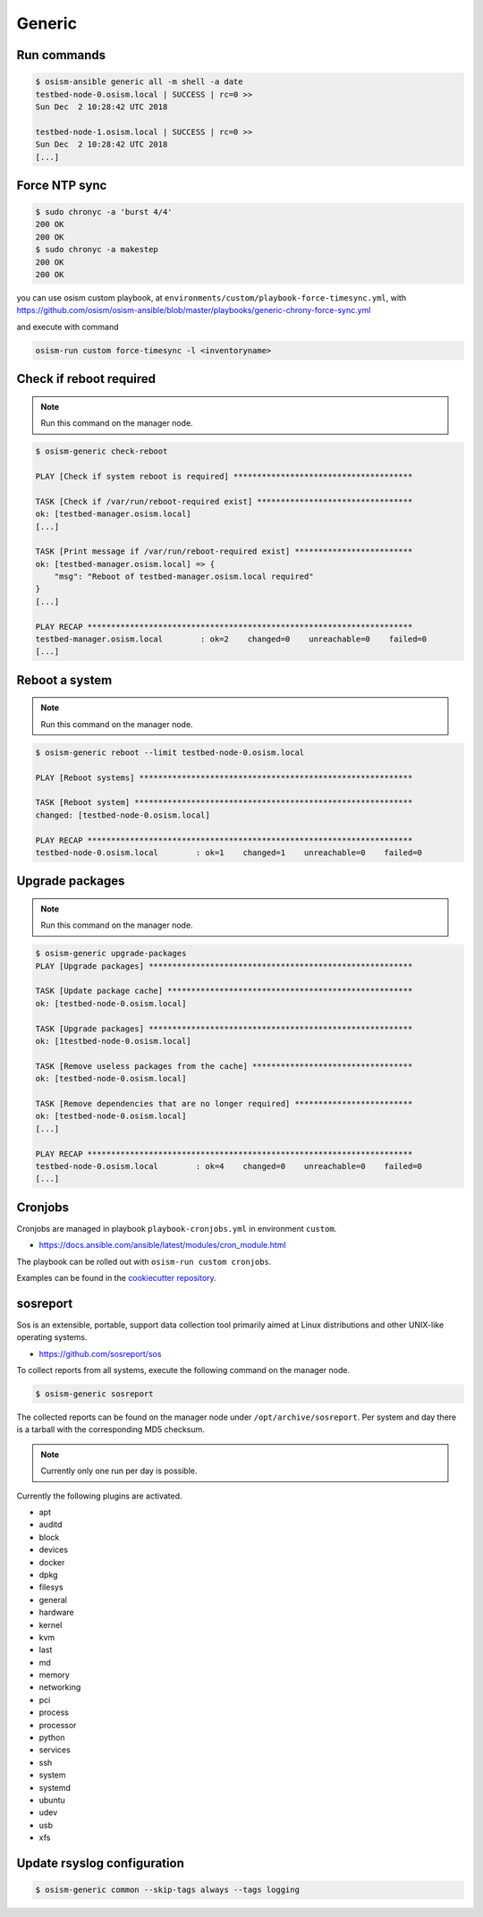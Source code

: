 =======
Generic
=======

Run commands
============

.. code-block:: console

   $ osism-ansible generic all -m shell -a date
   testbed-node-0.osism.local | SUCCESS | rc=0 >>
   Sun Dec  2 10:28:42 UTC 2018

   testbed-node-1.osism.local | SUCCESS | rc=0 >>
   Sun Dec  2 10:28:42 UTC 2018
   [...]

Force NTP sync
==============

.. code-block:: console

   $ sudo chronyc -a 'burst 4/4'
   200 OK
   200 OK
   $ sudo chronyc -a makestep
   200 OK
   200 OK

you can use osism custom playbook, at ``environments/custom/playbook-force-timesync.yml``, with https://github.com/osism/osism-ansible/blob/master/playbooks/generic-chrony-force-sync.yml

and execute with command

.. code-block:: console

   osism-run custom force-timesync -l <inventoryname>

Check if reboot required
========================

.. note:: Run this command on the manager node.

.. code-block:: console

   $ osism-generic check-reboot

   PLAY [Check if system reboot is required] **************************************

   TASK [Check if /var/run/reboot-required exist] *********************************
   ok: [testbed-manager.osism.local]
   [...]

   TASK [Print message if /var/run/reboot-required exist] *************************
   ok: [testbed-manager.osism.local] => {
       "msg": "Reboot of testbed-manager.osism.local required"
   }
   [...]

   PLAY RECAP *********************************************************************
   testbed-manager.osism.local        : ok=2    changed=0    unreachable=0    failed=0
   [...]

Reboot a system
===============

.. note:: Run this command on the manager node.

.. code-block:: console

   $ osism-generic reboot --limit testbed-node-0.osism.local

   PLAY [Reboot systems] **********************************************************

   TASK [Reboot system] ***********************************************************
   changed: [testbed-node-0.osism.local]

   PLAY RECAP *********************************************************************
   testbed-node-0.osism.local        : ok=1    changed=1    unreachable=0    failed=0

Upgrade packages
================

.. note:: Run this command on the manager node.

.. code-block:: console

   $ osism-generic upgrade-packages
   PLAY [Upgrade packages] ********************************************************

   TASK [Update package cache] ****************************************************
   ok: [testbed-node-0.osism.local]

   TASK [Upgrade packages] ********************************************************
   ok: [1testbed-node-0.osism.local]

   TASK [Remove useless packages from the cache] **********************************
   ok: [testbed-node-0.osism.local]

   TASK [Remove dependencies that are no longer required] *************************
   ok: [testbed-node-0.osism.local]
   [...]

   PLAY RECAP *********************************************************************
   testbed-node-0.osism.local        : ok=4    changed=0    unreachable=0    failed=0
   [...]

Cronjobs
========

Cronjobs are managed in playbook ``playbook-cronjobs.yml`` in environment ``custom``.

* https://docs.ansible.com/ansible/latest/modules/cron_module.html

The playbook can be rolled out with ``osism-run custom cronjobs``.

Examples can be found in the `cookiecutter repository <https://github.com/osism/cfg-cookiecutter/blob/master/cfg-%7B%7Bcookiecutter.project_name%7D%7D/environments/custom/playbook-cronjobs.yml>`_.

sosreport
=========

Sos is an extensible, portable, support data collection tool primarily aimed at Linux distributions and
other UNIX-like operating systems.

* https://github.com/sosreport/sos

To collect reports from all systems, execute the following command on the manager node.

.. code-block:: shell

   $ osism-generic sosreport

The collected reports can be found on the manager node under ``/opt/archive/sosreport``. Per system and day
there is a tarball with the corresponding MD5 checksum.

.. note::

   Currently only one run per day is possible.

Currently the following plugins are activated.

- apt
- auditd
- block
- devices
- docker
- dpkg
- filesys
- general
- hardware
- kernel
- kvm
- last
- md
- memory
- networking
- pci
- process
- processor
- python
- services
- ssh
- system
- systemd
- ubuntu
- udev
- usb
- xfs

Update rsyslog configuration
============================

.. code-block:: console

   $ osism-generic common --skip-tags always --tags logging
